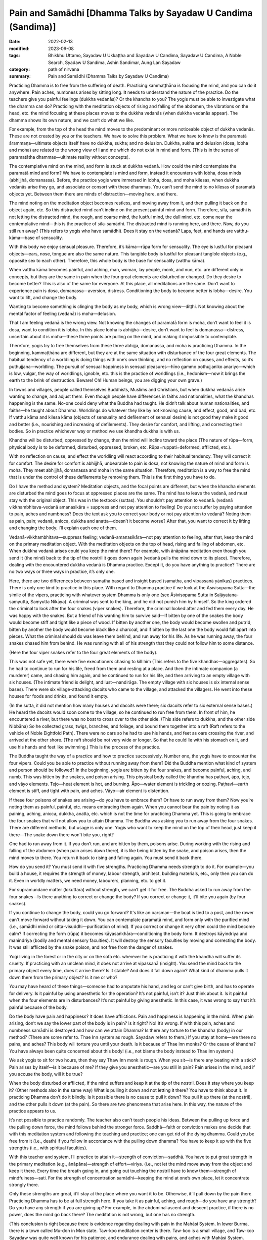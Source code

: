 =================================================================
Pain and Samādhi [Dhamma Talks by Sayadaw U Candima (Sandima)]
=================================================================

:date: 2022-02-13
:modified: 2023-06-08
:tags: Bhikkhu Uttamo, Sayadaw U Ukkaṭṭha and Sayadaw U Candima, Sayadaw U Candima, A Noble Search, Syadaw U Sandima, Ashin Sandimar, Aung Lan Sayadaw
:category: path of nirvana
:summary: Pain and Samādhi (Dhamma Talks by Sayadaw U Candima)

Practicing Dhamma is to free from the suffering of death. Practicing kammaṭṭhāna is focusing the mind, and you can do it anywhere. Pain aches, numbness arises by sitting long. It needs to understand the nature of the practice. Do the teachers give you painful feelings (dukkha vedanās)? Or the khandha to you? The yogis must be able to investigate what the dhamma can do? Practicing with the meditation objects of rising and falling of the abdomen, the vibrations on the head, etc. the mind focusing at these places moves to the dukkha vedanās (when dukkha vedanās appear). The dhamma shows its own nature, and we can’t do what we like. 

For example, from the top of the head the mind moves to the predominant or more noticeable object of dukkha vedanās. These are not created by you or the teachers. We have to solve this problem. What we have to know is the paramatā ārammaṇa—ultimate objects itself have no dukkha, sukha; and no delusion. Dukkha, sukha and delusion (dosa, lobha and moha) are related to the wrong view of I and me which do not exist in mind and form. (This is in the sense of paramatātha dhammas—ultimate reality without concepts). 

The contemplative mind on the mind, and form is stuck at dukkha vedanā. How could the mind contemplate the paramatā mind and form? We have to contemplate is mind and form, instead it encounters with lobha, dosa minds (abhijjhā, domanassa). Before, the practice yogis were immersed in lobha, dosa, and moha kilesas, when dukkha vedanās arise they go, and associate or consort with these dhammas. You can’t send the mind to no kilesas of paramatā objects yet. Between them there are minds of distraction—moving here, and there. 

The mind noting on the meditation object becomes restless, and moving away from it, and then pulling it back on the object again, etc. So this distracted mind can’t incline on the present painful mind and form. Therefore, sīla, samādhi is not letting the distracted mind, the rough, and coarse mind, the lustful mind, the dull mind, etc. come near the contemplative mind—this is the practice of sīla-samādhi. The distracted mind is running here, and there. Now, do you still run away? (This refers to yogis who have samādhi). Does it stay on the vedanā? Laps, feet, and hands are vatthu-kāma—base of sensuality. 

With this body we enjoy sensual pleasure. Therefore, it’s kāma—rūpa form for sensuality. The eye is lustful for pleasant objects—ears, nose, tongue are also the same nature. This tangible body is lustful for pleasant tangible objects (e.g., opposite sex to each other). Therefore, this whole body is the base for sensuality (vatthu kāma).

When vatthu kāma becomes painful, and aching, man, woman, lay people, monk, and nun, etc. are different only in concepts, but they are the same in pain when the four great elements are disturbed or changed. Do they desire to become better? This is also of the same for everyone. At this place, all meditations are the same. Don’t want to experience pain is dosa, domanassa—aversion, distress. Conditioning the body to become better is lobha—desire. You want to lift, and change the body. 

Wanting to become something is clinging the body as my body, which is wrong view—diṭṭhi. Not knowing about the mental factor of feeling (vedanā) is moha—delusion. 

That I am feeling vedanā is the wrong view. Not knowing the changes of paramatā form is moha, don’t want to feel it is dosa, want to condition it is lobha. In this place lobha is abhijjhā—desire, don’t want to feel is domanassa—distress, uncertain about it is moha—these three points are pulling on the mind, and making it impossible to contemplate. 

Therefore, yogis try to free themselves from these three abhijja, domanassa, and moha is practicing Dhamma. In the beginning, kammaṭṭhāna are different, but they are at the same situation with disturbance of the four great elements. The habitual tendency of a worldling is doing things with one’s own thinking, and no reflection on causes, and effects, so it’s puthujjana—worldling. The pursuit of sensual happiness in sensual pleasures—hīno gammo pothujjaniko anariyo—which is low, vulgar, the way of worldlings, ignoble, etc. this is the practice of worldlings (i.e., hedonism—now it brings the earth to the brink of destruction. Beware! Oh! Human beings, you are digging your own grave.) 

In towns and villages, people called themselves Buddhists, Muslims and Christians, but when dukkha vedanās arise wanting to change, and adjust them. Even though people have differences in faiths and nationalities, what the khandhas happening is the same. No-one could deny what the Buddha had taught. He didn’t talk about human nationalities, and faiths—he taught about Dhamma. Worldlings do whatever they like by not knowing cause, and effect, good, and bad, etc. If vatthu kāma and kilesa kāma (objects of sensuality and defilement of sensual desire) is not good they make it good and better (i.e., nourishing and increasing of defilements). They desire for comfort, and lifting, and correcting their bodies. So in practice whichever way or method we use khandha dukkha is with us. 

Khandha will be disturbed, oppressed by change, then the mind will incline toward the place (The nature of rūpa—form, physical body is to be deformed, disturbed, oppressed, broken, etc. Rūpa=ruppati=deformed, afflicted, etc.). 

With no reflection on cause, and effect the worldling will react according to their habitual tendency. They will correct it for comfort. The desire for comfort is abhijjhā, unbearable to pain is dosa, not knowing the nature of mind and form is moha. They meet abhijjhā, domanassa and moha in the same situation. Therefore, meditation is a way to free the mind that is under the control of these defilements by removing them. This is the first thing you have to do.

Do I have the method and system? Meditation objects, and the focal points are different, but when the khandha elements are disturbed the mind goes to focus at oppressed places are the same. The mind has to leave the vedanā, and must stay with the original object. This was in the textbook (suttas). You shouldn’t pay attention to vedanā. (vedanā vikkhambhitava-vedanā amanasikāra = suppress and not pay attention to feeling) Do you not suffer by paying attention to pain, aches and numbness? Does the text ask you to correct your body or not pay attention to vedanā? Noting them as pain, pain; vedanā, anicca, dukkha and anatta—doesn’t it become worse? After that, you want to correct it by lifting and changing the body. I’ll explain each one of them.

Vedanā-vikkhambhitava—suppress feeling; vedanā-amanasikāra—not pay attention to feeling, after that, keep the mind on the primary meditation object. With the meditation objects on the top of head, rising and falling of abdomen, etc. When dukkha vedanā arises could you keep the mind there? For example, with ānāpāna meditation even though you send it (the mind) back to the tip of the nostril it goes down again (vedanā pulls the mind down to its place). Therefore, dealing with the encountered dukkha vedanā is Dhamma practice. Except it, do you have anything to practice? There are no two ways or three ways in practice, it’s only one. 

Here, there are two differences between samatha based and insight based (samatha, and vipassanā yānikas) practices. There is only one kind to practice in this place. With regard to Dhamma practice if we look at the Āsīvisopama Sutta—the simile of the vipers, practicing with whatever system Dhamma is only one (see Āsīvisopama Sutta in Saḷāyatana-saṃyutta, Saṃyutta Nikāya). A criminal was sent to the king, and he did not punish him by himself. So the king ordered the criminal to look after the four snakes (viper snakes). Therefore, the criminal looked after and fed them every day. He was happy with the snakes. But a friend of his wanting him to survive said—If bitten by one of the snakes the body would become stiff and tight like a piece of wood. If bitten by another one, the body would become swollen and putrid; bitten by another the body would become black like a charcoal, and if bitten by the last one the body would fall apart into pieces. What the criminal should do was leave them behind, and run away for his life. As he was running away, the four snakes chased him from behind. He was running with all of his strength that they could not follow him to some distance.

(Here the four viper snakes refer to the four great elements of the body).

This was not safe yet, there were five executioners chasing to kill him (This refers to the five khandhas—aggregates). So he had to continue to run for his life, freed from them and resting at a place. And then the intimate companion (a murderer) came, and chasing him again, and he continued to run for his life, and then arriving to an empty village with six houses. (The intimate friend is delight, and lust—nandirāga. The empty village with six houses is six internal sense bases). There were six village-attacking dacoits who came to the village, and attacked the villagers. He went into these houses for foods and drinks, and found it empty. 

(In the sutta, it did not mention how many houses and dacoits were there; six dacoits refer to six external sense bases.) He heard the dacoits would soon come to the village, so he continued to run free from them. In front of him, he encountered a river, but there was no boat to cross over to the other side. (This side refers to dukkha, and the other side Nibbāna) So he collected grass, twigs, branches, and foliage, and bound them together into a raft (Raft refers to the vehicle of Noble Eightfold Path). There were no oars so he had to use his hands, and feet as oars crossing the river, and arrived at the other shore. (The raft should be not very wide or longer. So that he could lie with his stomach on it, and use his hands and feet like swimming.) This is the process of the practice. 

The Buddha taught the way of a practice and how to practice successively. Number one, the yogis have to encounter the four vipers. Could you be able to practice without running away from them? Did the Buddha mention what kind of system and person should be followed? In the beginning, yogis are bitten by the four snakes, and become painful, aching, and numb. This was bitten by the snakes, and poison arising. This physical body called the khandha has paṭhavī, āpo, tejo, and vāyo elements. Tejo—heat element is hot, and burning. Āpo—water element is trickling or oozing. Paṭhavī—earth element is stiff, and tight with pain, and aches. Vāyo—air element is distention.

If these four poisons of snakes are arising—do you have to embrace them? Or have to run away from them? Now you’re noting them as painful, painful, etc. means embracing them again. When you cannot bear the pain by noting it as paining, aching, anicca, dukkha, anatta, etc. which is not the time for practicing Dhamma yet. This is going to embrace the four snakes that will not allow you to attain Dhamma. The Buddha was asking you to run away from the four snakes. There are different methods, but usage is only one. Yogis who want to keep the mind on the top of their head, just keep it there—The snake down there won't bite you, right?

One had to run away from it. If you don’t run, and are bitten by them, poisons arise. During working with the rising and falling of the abdomen (when pain arises down there), it is like being bitten by the snake, and poison arises, then the mind moves to there. You return it back to rising and falling again. You must send it back there. 

How do you send it? You must send it with five strengths. Practicing Dhamma needs strength to do it. For example—you build a house, it requires the strength of money, labour strength, architect, building materials, etc., only then you can do it. Even in worldly matters, we need money, labourers, planning, etc. to get it. 

For supramundane matter (lokuttara) without strength, we can’t get it for free. The Buddha asked to run away from the four snakes—Is there anything to correct or change the body? If you correct or change it, it’ll bite you again (by four snakes). 

If you continue to change the body, could you go forward? It's like an oarsman—the boat is tied to a post, and the rower can't move forward without taking it down. You can contemplate paramatā mind, and form only with the purified mind (i.e., samādhi mind or citta-visuddhi—purification of mind). If you correct or change it very often could the mind become calm? If correcting the form (rūpa) it becomes kāyasaṅkhāra—conditioning the body form. It destroys kāyindriya and manindriya (bodily and mental sensory faculties). It will destroy the sensory faculties by moving and correcting the body. It was still afflicted by the snake poison, and not free from the danger of snakes. 

Yogi living in the forest or in the city or on the sofa etc. wherever he is practicing if with the khandha will suffer its cruelty. If practicing with an unclean mind, it does not arrive at vipassanā (insight). You send the mind back to the primary object every time, does it arrive there? Is it stable? And does it fall down again? What kind of dhamma pulls it down there from the primary object? Is it me or who? 

You may have heard of these things—someone had to amputate his hand, and leg or can’t give birth, and has to operate for delivery. Is it painful by using anaesthetic for the operation? It’s not painful, isn’t it? Just think about it. Is it painful when the four elements are in disturbances? It’s not painful by giving anesthetic. In this case, it was wrong to say that it’s painful because of the body. 

Do the body have pain and happiness? It does have afflictions. Pain and happiness is happening in the mind. When pain arising, don’t we say the lower part of the body is in pain? Is it right? No! It’s wrong. If with this pain, aches and numbness samādhi is destroyed and how can we attain Dhamma? Is there any torture to the khandha (body) in our method? (There are some refer to. Thae Inn system as rough. Sayadaw refers to them.) If you stay at home—are there no pains, and aches? This body will torture you until your death. Is it because of Thae Inn monks? Or the cause of khandha? You have always been quite concerned about this body! (i.e., not blame the body instead to Thae Inn system.) 

We ask yogis to sit for two hours, then they say Thaw Inn monk is rough. When you sit—is there any beating with a stick? Pain arises by itself—is it because of me? If they give you anesthetic—are you still in pain? Pain arises in the mind, and if you accuse the body, will it be true?

When the body disturbed or afflicted, if the mind suffers and keep it at the tip of the nostril. Does it stay where you keep it? (Other methods also in the same way) What is pulling it down and not letting it there? You have to think about it. In practicing Dhamma don’t do it blindly. Is it possible there is no cause to pull it down? You pull it up there (at the nostril), and the other pulls it down (at the pain). So there are two phenomena that arise here. In this way, the nature of the practice appears to us. 

It’s not possible to practice randomly. The teacher also can’t teach people his ideas. Between the pulling up force and the pulling down force, the mind follows behind the stronger force. Saddhā—faith or conviction makes one decide that with this meditation system and following the teaching and practice; one can get rid of the dying dhamma. Could you be free from it (i.e., death) if you follow in accordance with the pulling down dhamma? You have to keep it up with the five strengths (i.e., with spiritual faculties). 

With this teacher and system, I’ll practice to attain it—strength of conviction—saddhā. You have to put great strength in the primary meditation (e.g., ānāpāna)—strength of effort—viriya. (i.e., not let the mind move away from the object and keep it there. Every time the breath going in, and going out touching the nostril have to know them—strength of mindfulness—sati. For the strength of concentration samādhi—keeping the mind at one’s own place, let it concentrate strongly there. 

Only these strengths are great, it’ll stay at the place where you want it to be. Otherwise, it’ll pull down by the pain there. Practicing Dhamma has to be at full strength here. If you take it as painful, aching, and rough—do you have any strength? Do you have any strength if you are giving up? For example, in the abdominal ascent and descent practice, if there is no power, does the mind go back there? The meditation is not wrong, but one has no strength. 

(This conclusion is right because there is evidence regarding dealing with pain in the Mahāsi System. In lower Burma, there is a town called Mu-don in Mon state. Taw-koo meditation center is there. Taw-koo is a small village, and Taw-koo Sayadaw was quite well known for his patience, and endurance dealing with pains, and aches with Mahāsi System. Some of his senior disciples also could follow in his footsteps. In this center, they encourage yogis to sit for long hours. Teachers themselves had long sitting experiences.) 

One has no power so that it becomes impossible to obtain it (i.e., the power of samadhi). One cannot send the mind back to the main object, and the correction becomes wrong.

Moving the body, and lifting the body is temporary happiness (i.e., free from pain). Could you attain Nibbāna with temporary happiness? (This is defiled happiness). Temporary happiness is the happiness of the worldlings (This creates a lot of problems, and sufferings in today's world). Do you agree with the body, and mind? Or follow their desire? Craving— taṇhā is there if you want to move, and make corrections. 

Don’t want to feel (experience) is aversion—dosa. I want to adjust the body is wrong view—diṭṭhi. Not knowing the mind and body is delusion—moha. Correcting and lifting the body becomes the behaviour of defilements—kilesa. Therefore, I tell you not to adjust or correct the body. Do you not encounter difficulty by not allowing you to correct it? Don’t make merit for a corpse who dies with fear by sweating. If the carcass is fed to a dog (i.e. a wild dog), it will still fill its stomach. If I make merit for it, it becomes busy. At last, only the monks get the offerings. The dead person gets nothing. Some people die by sweating out of fear, that is with the process of unwholesome mind, and therefore will reach the destination of suffering (mostly hell). This being can’t get any merits made by others. 

[We can’t take Sayadaw’s view as face value. It’s only for this dead person. There are many unseen beings living near humans. They are always waiting for this chance. These beings can share the merits made by others. I once heard a Thai forest ajahn (teacher) say that when he visited the United States, he had seen many hungry shades there. There are many ghosts there, not surprising me. These people are always in competitions for sensual pleasures. Their hedonism can be called American syndrome. There are also not many people making merits, and sharing with them.]

In this area we met a person like this (not far from his center). You can also go there, and ask them. This is at our alms round place. Even before this person died, they were making merit for her. They wanted to make sure of her good destination. They offered robes to the monks. The husband put the monk robes into his wife’s hands, and a monk went to receive it. He asked her to give it to the monk, but she was crying as, “It’s hot! It’s hot!” At that moment, Shwe-hin-tha Sayadaw said to the man; “Dakargyi! You offer the robes yourself, and then pouring merit water; and sharing the merit with her it’s also possible for it.” So the monks gave sīla to the family members, and poured the merit water. The man went near her, and told her to receive the merit of offering, but she could only say; “It’s hot! It’s hot!” Even she couldn’t say a word of “Sādhu!” The family members also was asking her to say “sādhu”, but she couldn’t make it (she was tortured by heat element, which killed her). So, could she say anything about sādhu?

Don’t do just “lifting, moving, etc.”, at near death, it will become “It’s hot.” (This refers to the yogis just noticing to correct the posture.) She had lung cancer that it was like pouring with hot fire, and her mind was stuck with diṭṭhi. Why am I asking you to breathe strongly? It’s not possible with slow breathing. If with slow breathing, the mind moves to vedanā. You can try it out. 

In making an effort with the five strengths, if you keep the mind on the top of the head with strong vedanā (strong pain) it’s difficult to put effort. If with great effort it’s possible (Thae Inn Gu Sayadaw was a very good example. He had the perfections of endurance—khanti, persistence—viriya, and determination—adhiṭṭhāna.) 

If you use the rising and falling of the abdomen for one hour time it is a bit easy. For two hours it becomes difficult. Meditation systems are not wrong. With ānāpāna using one kilo of strength, and for rising and falling have to use five times of strength (Sayadaw using the Burmese weight). Therefore, you have to breathe with ānāpāna by using strength, and acceleration. The Buddha said—passambhaya kāyasaṅkhāram—at first the sound of brass bell is strong, later becoming soft, and at last it stops. Breathing is also the same, and at last it stops. Now, we are still in breathing exercise. Later with the continuing of breathing which stops, the mind does not suffers. 

So you are looking at it with calmness. Before arriving there, you still have to breathe strongly. Yogis’ minds have the strong mind process of lobha (greed), dosa (hatred, aversion), moha (delusion), and diṭṭhi (wrong view), and with these rough states of mind process can’t attain it with slow breathing. 

(There are some truths in it. Usually with light or normal breathing most people fall into sloth, and torpor or the breath becomes not clear, and forget the breath. With experiments and exercises, only we can find out our ways.)

Do we ask you to do our ānāpāna meditation, coming from our own invention? Or asking you to overcome vedanā (pains, and aches)? In breathing strongly is not like rowing the boat, sawing the wood, and running a race. We use three factors (sati—mindfulness, ñāṇa—knowledge, and paññā—discernment) to breathe strongly. 

Awareness (sati) of the place where the air contacts with the tip of the nostril is sati. Checking of is there any mistakes with the in, and out breaths, the equalizing of short breaths, and long breaths, the rightness of slow breathing, and fast breathing, soft breathing, and strong breathing have to be right, not doing of sometime stop it, and sometime do the breathing etc., reflect on this factor is knowledge (ñāṇa). Discernment (paññā) is tuning these factors to become balanced. Is there any extreme breathing there? (e.g., like in Indian Parayana practice). Yogis have to note that it has to be good breathing, not slow and not fast breathing, it can breathe longer. 

You have to choose a good breathing method. After you’re ready, relax the body and mind from any tension. This body is a cruel snake. You practice freeing from the snake that by squeezing and tensing the body, could you send the mind to the nostril? Don’t breathe by squeezing and tensing the body. You can't do that if the pain is following you around. With vedanā increasing, yogis are tensing or tightening their bodies, and it becomes worsening. The habit of worldling is with vedanā increasing, and let it be. Don’t know that they have to let it go. (It means yogis are resisting the pain, and it makes it worse. The right way is non-resistance.) 

Don’t control and tense the mind. If happening like this, nyan (ñāṇa) has to know it. Don’t tense the mind, instead releasing or relaxing it. Previously calm and smooth, as vedanā increases, the mind becomes tense and fearful. Don’t do it (i.e., tightening the muscle of the body). At that time, breathing becomes random by doing it (by tensing the body). And then not know the in, and out breaths, short, and long breaths, etc. 

This is vinipata-baya—i.e., falling down randomly like fruits and leaves. It is even worse than that at dying! If vedanā is arising, don’t let it be this way. With vedanā starts increasing, and making adjustment to the in, and out breathing. Yogis must breathe in a way not affecting the acceleration of preceding, and following breathing; and also tune the rate of acceleration so as not to destroy it. The slow, and fast breathing; soft, and strong breathing have to be right. With the increase of vedanā, some yogis stop breathing, and not breathe anymore. 

It can’t solve the problem by stopping it. So, don’t stop the breathing. You practice the primary object regularly with its long, and short, slow, and fast, and strong, and soft breathing. One of the caused dhammas will pull the mind down to vedanā.

The pulling down element (i.e., mind dhamma) is arising, and don’t be in fear, and continue to contemplate the primary object without wavering (i.e., not let the mind move). You continue to breathe regularly at the chest (here he made a short demonstration with the breathing). Without breathing roughly (i.e., with force) with lobha, and dosa, and continuously with one’s own short, and long breathing, slow, and fast breathing, and soft, and strong breathing the mind will follow you. If vedanā is increasing, could it be possible to react with fear? 

Even with fear, you have to stay with this body. Fear or not fear, you have to die with this body. Are you free from it? So, don’t go, and associate with it. You know about its great danger. Lower yourself to gain something for this body. Busy oneself for a livelihood in rain, and sun shine with less sleep is also for this body. At near death, it kills itself. Even though we feed, and look after this physical body—does it bring happiness to you? Why should we continue to follow the body which does not bring benefits to us?

However, you feed and look after the body; decorate it with gold, silver, jewels and perfumes, it will still be cruel to you. Does it reduce its cruelty to you? It doesn't give you any benefit, so let it go. You discard the body, which will kill you to death. So you have to send the mind with the five strengths to the primary object of the air at the nostril. (It’s very important we should reflect very often about the khandha dukkha with the four meanings of dukkha sacca in our daily experiences—i.e., oppressive; burning with fire of defilements; conditioned dukkha;, and disturbances, affliction, change.)

We should not follow behind the khandha process, the dhamma process with desire (for achievement), then do it quickly and fear of pain. No-one will die here  and don’t be afraid of it (i.e., to the increasing of pain and aches).

We are doing exercises so that we can actually handle the body when it kills us. (Preparing for death, so to speak). Don’t move or correct the body out of fear of the short arising vedanā (pain). 

You must win in pulling the mind to the object of contemplation. If you practice with five strengths on winning it, the mind will follow you. If you are not doing what the teacher has asked you, and instead, making friends with vedanā by following the comfortable way; you will have no benefits and result. However, vedanā is increasing, let it go by itself (like a stranger—prato). The mind will not incline toward vedanā (pain) if you pull the mind or keep the mind with the five strengths at the primary object (mūla-kammaṭṭhāna). In this way there is no suffering, and you are free from the pain (not affected by suffering). Dhamma practice is dealing with this problem (i.e., how to overcome pain, and attain strong samādhi.)

**Some reflections on samādhi:**

One of Ajahn Mun’s senior disciples—Ajahn Lee Dhammadaro gave an analogy with sīla, samādhi, paññā in a talk. Dhamma practice is like building a bridge across a river. We can divide the bridge into three sections. This side, the middle, and the other side. This side is like sīla, the middle is samādhi, and the other side is paññā or vipassanā. When working with the bridge, the most difficult part is the middle. There are profound, and useful Dhamma in this analogy. No sīla, you can’t get close to samādhi; and without samādhi, you can’t penetrate the true nature of phenomena and see Nibbāna. Therefore, the Buddha emphasized the importance of samādhi practice. 

The commentary mentioned two ways of insight practice—i.e., samatha based wet insight, and non-samatha based dry insight (it does not mean no samādhi. It develops in different ways). The commentary gave an analogy for these two practices. Samatha based is like using a boat to cross a river from this side to the other shore. Dry insight is like swimming to cross the river. To cross a river with a boat is pleasant and quicker than by swimming. Here also we can see the importance of samādhi practice.

The Buddha described his Dhamma trainings as sīla, samādhi, paññā, but in the Noble Eightfold Path he described the practice sīla, samādhi, paññā factors—such as: 

Paññā factors: ①Right View   ②Right Thought

Sīla factors: ③Right Speech   ④Right Action   ⑤Right Livelihood

Samādhi factors: ⑥ Right Effort   ⑦Right Mindfulness   ⑧Right Concentration

Here again we can see the wisdom of the Buddha, and he arranged the path factors in a very systematic way. We cannot have correct sīla and samādhi without correct views and thinking or thoughts. Therefore, it is very significant to learn or listen to or study Dhamma before actually practicing it. Mogok Sayadaw's Dhamma talks are for this purpose. In this arrangement, we also see the importance of samādhi. Only we can develop the right samādhi and can develop insight.

------

revised on 2022-07-12

------

- `Content <{filename}content-right-samaadhi-and-right-insight%zh.rst>`__ of "Right Samādhi and Right Insight" (by Sayadaw U Candima)

- `Content <{filename}content-of-dhamma-talks-by-ukkattha-and-candima-sayadaw%zh.rst>`__ of Dhamma Talks by Sayadaw U Ukkaṭṭha and Sayadaw U Candima

- `Content <{filename}../publication-of-ven-uttamo%zh.rst>`__ of Publications of Bhikkhu Uttamo

------

**According to the translator—Bhikkhu Uttamo's words, this is strictly for free distribution only, as a gift of Dhamma—Dhamma Dāna. You may re-format, reprint, translate, and redistribute this work in any medium.**

..
  2023-06-08 rev. proofread by bhante
  07-12 rev. proofread by bhante (bhante finished on 2022-06-06, sent @ post office 06-10, received and scan 06-15; type finished 06-22, proofreading finished and sent on 07-11)
  04-22 add: tag--Syadaw U Sandima, Ashin Sandimar, Aung Lan Sayadaw
  2022-02-13 create rst
